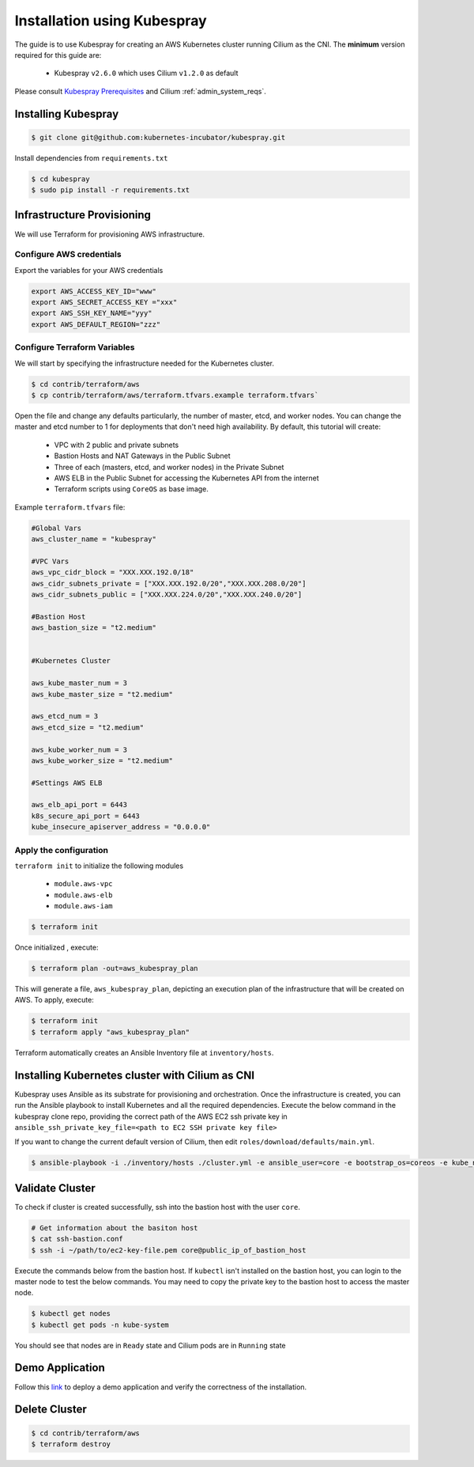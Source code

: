 .. only:: not (epub or latex or html)

    WARNING: You are looking at unreleased Cilium documentation.
    Please use the official rendered version released here:
    http://docs.cilium.io

.. _k8s_install_kubespray:

****************************
Installation using Kubespray
****************************

The guide is to use Kubespray for creating an AWS Kubernetes cluster running 
Cilium as the CNI. The **minimum** version required for this guide are:

  - Kubespray ``v2.6.0`` which uses Cilium ``v1.2.0`` as default
 
Please consult `Kubespray Prerequisites <https://github.com/kubernetes-incubator/kubespray#requirements>`__ and Cilium :ref:`admin_system_reqs`. 


Installing Kubespray
====================

.. code:: bash

  $ git clone git@github.com:kubernetes-incubator/kubespray.git

Install dependencies from ``requirements.txt``

.. code:: bash

  $ cd kubespray
  $ sudo pip install -r requirements.txt


Infrastructure Provisioning
===========================

We will use Terraform for provisioning AWS infrastructure.

-------------------------
Configure AWS credentials
-------------------------

Export the variables for your AWS credentials 

.. code:: bash

  export AWS_ACCESS_KEY_ID="www"
  export AWS_SECRET_ACCESS_KEY ="xxx"
  export AWS_SSH_KEY_NAME="yyy"
  export AWS_DEFAULT_REGION="zzz"

-----------------------------
Configure Terraform Variables
-----------------------------

We will start by specifying the infrastructure needed for the Kubernetes cluster.

.. code:: bash

  $ cd contrib/terraform/aws
  $ cp contrib/terraform/aws/terraform.tfvars.example terraform.tfvars`

Open the file and change any defaults particularly, the number of master, etcd, and worker nodes. 
You can change the master and etcd number to 1 for deployments that don't need high availability.
By default, this tutorial will create:

  - VPC with 2 public and private subnets
  - Bastion Hosts and NAT Gateways in the Public Subnet
  - Three of each (masters, etcd, and worker nodes) in the Private Subnet
  - AWS ELB in the Public Subnet for accessing the Kubernetes API from
    the internet
  - Terraform scripts using ``CoreOS`` as base image.

Example ``terraform.tfvars`` file:

.. code:: bash

  #Global Vars
  aws_cluster_name = "kubespray"

  #VPC Vars
  aws_vpc_cidr_block = "XXX.XXX.192.0/18"
  aws_cidr_subnets_private = ["XXX.XXX.192.0/20","XXX.XXX.208.0/20"]
  aws_cidr_subnets_public = ["XXX.XXX.224.0/20","XXX.XXX.240.0/20"]

  #Bastion Host
  aws_bastion_size = "t2.medium"


  #Kubernetes Cluster

  aws_kube_master_num = 3
  aws_kube_master_size = "t2.medium"

  aws_etcd_num = 3
  aws_etcd_size = "t2.medium"

  aws_kube_worker_num = 3
  aws_kube_worker_size = "t2.medium"

  #Settings AWS ELB

  aws_elb_api_port = 6443
  k8s_secure_api_port = 6443
  kube_insecure_apiserver_address = "0.0.0.0"


-----------------------
Apply the configuration
-----------------------

``terraform init`` to initialize the following modules

  - ``module.aws-vpc``
  - ``module.aws-elb``
  - ``module.aws-iam``

.. code:: bash

  $ terraform init

Once initialized , execute:

.. code:: bash

  $ terraform plan -out=aws_kubespray_plan

This will generate a file, ``aws_kubespray_plan``, depicting an execution
plan of the infrastructure that will be created on AWS. To apply, execute:

.. code:: bash

  $ terraform init
  $ terraform apply "aws_kubespray_plan"

Terraform automatically creates an Ansible Inventory file at ``inventory/hosts``.

Installing Kubernetes cluster with Cilium as CNI
================================================

Kubespray uses Ansible as its substrate for provisioning and orchestration. Once the infrastructure is created, you can run the Ansible playbook to install Kubernetes and all the required dependencies. Execute the below command in the kubespray clone repo, providing the correct path of the AWS EC2 ssh private key in ``ansible_ssh_private_key_file=<path to EC2 SSH private key file>``

If you want to change the current default version of Cilium, then edit ``roles/download/defaults/main.yml``.

.. code:: bash

  $ ansible-playbook -i ./inventory/hosts ./cluster.yml -e ansible_user=core -e bootstrap_os=coreos -e kube_network_plugin=cilium -b --become-user=root --flush-cache  -e ansible_ssh_private_key_file=<path to EC2 SSH private key file>


Validate Cluster
================

To check if cluster is created successfully, ssh into the bastion host with the user ``core``. 

.. code:: bash

  # Get information about the basiton host 
  $ cat ssh-bastion.conf    
  $ ssh -i ~/path/to/ec2-key-file.pem core@public_ip_of_bastion_host 

Execute the commands below from the bastion host. If ``kubectl`` isn't installed on the bastion host, you can login to the master node to test the below commands. You may need to copy the private key to the bastion host to access the master node.

.. code:: bash

  $ kubectl get nodes
  $ kubectl get pods -n kube-system

You should see that nodes are in ``Ready`` state and Cilium pods are in ``Running`` state

Demo Application
================

Follow this `link <https://cilium.readthedocs.io/en/stable/gettingstarted/minikube/#step-2-deploy-the-demo-application>`__ to deploy a demo application and verify the correctness of the installation.

Delete Cluster
==============

.. code:: bash

  $ cd contrib/terraform/aws
  $ terraform destroy


